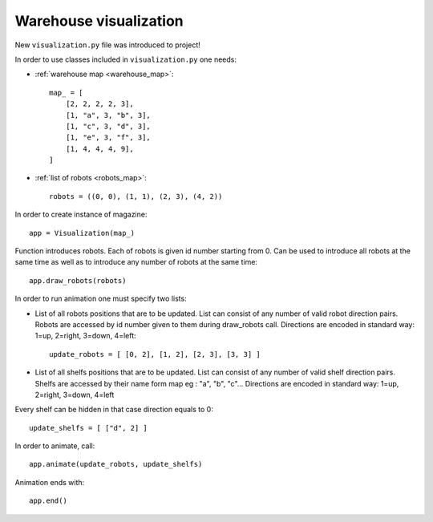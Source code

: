 .. highlightlang:: python

Warehouse visualization
=======================

New ``visualization.py`` file was introduced to project!

In order to use classes included in ``visualization.py`` one needs:

* :ref:`warehouse map <warehouse_map>`::

    map_ = [
        [2, 2, 2, 2, 3],
        [1, "a", 3, "b", 3],
        [1, "c", 3, "d", 3],
        [1, "e", 3, "f", 3],
        [1, 4, 4, 4, 9],
    ]

* :ref:`list of robots <robots_map>`::

    robots = ((0, 0), (1, 1), (2, 3), (4, 2))

In order to create instance of magazine::

    app = Visualization(map_)

Function introduces robots. Each of robots is given id number starting from 0.
Can be used to introduce all robots at the same time as well as to introduce
any number of robots at the same time::

    app.draw_robots(robots)

In order to run animation one must specify two lists:

* List of all robots positions that are to be updated. List can consist of any
  number of valid robot direction pairs. Robots are accessed by id number
  given to them during draw_robots call. Directions are encoded in standard
  way: 1=up, 2=right, 3=down, 4=left::

    update_robots = [ [0, 2], [1, 2], [2, 3], [3, 3] ]

* List of all shelfs positions that are to be updated. List can consist of any
  number of valid shelf direction pairs. Shelfs are accessed by their name
  form map eg : "a", "b", "c"...  Directions are encoded in standard way:
  1=up, 2=right, 3=down, 4=left

Every shelf can be hidden in that case direction equals to 0::

    update_shelfs = [ ["d", 2] ]

In order to animate, call::

    app.animate(update_robots, update_shelfs)

Animation ends with::

    app.end()
